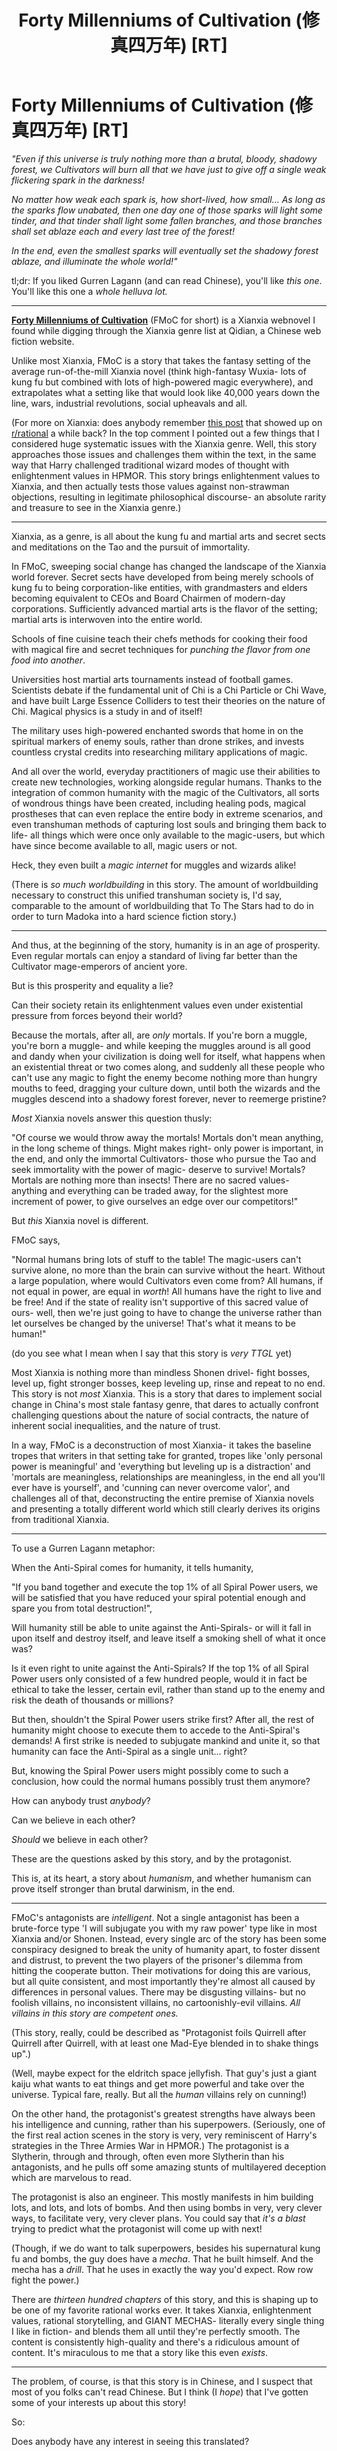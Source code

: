 #+TITLE: Forty Millenniums of Cultivation (修真四万年) [RT]

* Forty Millenniums of Cultivation (修真四万年) [RT]
:PROPERTIES:
:Author: Drazelic
:Score: 47
:DateUnix: 1472195409.0
:DateShort: 2016-Aug-26
:END:
/"Even if this universe is truly nothing more than a brutal, bloody, shadowy forest, we Cultivators will burn all that we have just to give off a single weak flickering spark in the darkness!/

/No matter how weak each spark is, how short-lived, how small... As long as the sparks flow unabated, then one day one of those sparks will light some tinder, and that tinder shall light some fallen branches, and those branches shall set ablaze each and every last tree of the forest!/

/In the end, even the smallest sparks will eventually set the shadowy forest ablaze, and illuminate the whole world!"/

tl;dr: If you liked Gurren Lagann (and can read Chinese), you'll like /this one/. You'll like this one a /whole helluva lot./

--------------

*[[http://read.qidian.com/BookReader/GrhBjciXhoI1.aspx][Forty Millenniums of Cultivation]]* (FMoC for short) is a Xianxia webnovel I found while digging through the Xianxia genre list at Qidian, a Chinese web fiction website.

Unlike most Xianxia, FMoC is a story that takes the fantasy setting of the average run-of-the-mill Xianxia novel (think high-fantasy Wuxia- lots of kung fu but combined with lots of high-powered magic everywhere), and extrapolates what a setting like that would look like 40,000 years down the line, wars, industrial revolutions, social upheavals and all.

(For more on Xianxia: does anybody remember [[https://www.reddit.com/r/rational/comments/4ab3xk/recommendations_xianxia_is_a_good_genre_and_you/][this post]] that showed up on [[/r/rational][r/rational]] a while back? In the top comment I pointed out a few things that I considered huge systematic issues with the Xianxia genre. Well, this story approaches those issues and challenges them within the text, in the same way that Harry challenged traditional wizard modes of thought with enlightenment values in HPMOR. This story brings enlightenment values to Xianxia, and then actually tests those values against non-strawman objections, resulting in legitimate philosophical discourse- an absolute rarity and treasure to see in the Xianxia genre.)

--------------

Xianxia, as a genre, is all about the kung fu and martial arts and secret sects and meditations on the Tao and the pursuit of immortality.

In FMoC, sweeping social change has changed the landscape of the Xianxia world forever. Secret sects have developed from being merely schools of kung fu to being corporation-like entities, with grandmasters and elders becoming equivalent to CEOs and Board Chairmen of modern-day corporations. Sufficiently advanced martial arts is the flavor of the setting; martial arts is interwoven into the entire world.

Schools of fine cuisine teach their chefs methods for cooking their food with magical fire and secret techniques for /punching the flavor from one food into another/.

Universities host martial arts tournaments instead of football games. Scientists debate if the fundamental unit of Chi is a Chi Particle or Chi Wave, and have built Large Essence Colliders to test their theories on the nature of Chi. Magical physics is a study in and of itself!

The military uses high-powered enchanted swords that home in on the spiritual markers of enemy souls, rather than drone strikes, and invests countless crystal credits into researching military applications of magic.

And all over the world, everyday practitioners of magic use their abilities to create new technologies, working alongside regular humans. Thanks to the integration of common humanity with the magic of the Cultivators, all sorts of wondrous things have been created, including healing pods, magical prostheses that can even replace the entire body in extreme scenarios, and even transhuman methods of capturing lost souls and bringing them back to life- all things which were once only available to the magic-users, but which have since become available to all, magic users or not.

Heck, they even built a /magic internet/ for muggles and wizards alike!

(There is /so much worldbuilding/ in this story. The amount of worldbuilding necessary to construct this unified transhuman society is, I'd say, comparable to the amount of worldbuilding that To The Stars had to do in order to turn Madoka into a hard science fiction story.)

--------------

And thus, at the beginning of the story, humanity is in an age of prosperity. Even regular mortals can enjoy a standard of living far better than the Cultivator mage-emperors of ancient yore.

But is this prosperity and equality a lie?

Can their society retain its enlightenment values even under existential pressure from forces beyond their world?

Because the mortals, after all, are /only/ mortals. If you're born a muggle, you're born a muggle- and while keeping the muggles around is all good and dandy when your civilization is doing well for itself, what happens when an existential threat or two comes along, and suddenly all these people who can't use any magic to fight the enemy become nothing more than hungry mouths to feed, dragging your culture down, until both the wizards and the muggles descend into a shadowy forest forever, never to reemerge pristine?

/Most/ Xianxia novels answer this question thusly:

"Of course we would throw away the mortals! Mortals don't mean anything, in the long scheme of things. Might makes right- only power is important, in the end, and only the immortal Cultivators- those who pursue the Tao and seek immortality with the power of magic- deserve to survive! Mortals? Mortals are nothing more than insects! There are no sacred values- anything and everything can be traded away, for the slightest more increment of power, to give ourselves an edge over our competitors!"

But /this/ Xianxia novel is different.

FMoC says,

"Normal humans bring lots of stuff to the table! The magic-users can't survive alone, no more than the brain can survive without the heart. Without a large population, where would Cultivators even come from? All humans, if not equal in power, are equal in /worth/! All humans have the right to live and be free! And if the state of reality isn't supportive of this sacred value of ours- well, then we're just going to have to change the universe rather than let ourselves be changed by the universe! That's what it means to be human!"

(do you see what I mean when I say that this story is /very TTGL/ yet)

Most Xianxia is nothing more than mindless Shonen drivel- fight bosses, level up, fight stronger bosses, keep leveling up, rinse and repeat to no end. This story is not /most/ Xianxia. This is a story that dares to implement social change in China's most stale fantasy genre, that dares to actually confront challenging questions about the nature of social contracts, the nature of inherent social inequalities, and the nature of trust.

In a way, FMoC is a deconstruction of most Xianxia- it takes the baseline tropes that writers in that setting take for granted, tropes like 'only personal power is meaningful' and 'everything but leveling up is a distraction' and 'mortals are meaningless, relationships are meaningless, in the end all you'll ever have is yourself', and 'cunning can never overcome valor', and challenges all of that, deconstructing the entire premise of Xianxia novels and presenting a totally different world which still clearly derives its origins from traditional Xianxia.

--------------

To use a Gurren Lagann metaphor:

When the Anti-Spiral comes for humanity, it tells humanity,

"If you band together and execute the top 1% of all Spiral Power users, we will be satisfied that you have reduced your spiral potential enough and spare you from total destruction!",

Will humanity still be able to unite against the Anti-Spirals- or will it fall in upon itself and destroy itself, and leave itself a smoking shell of what it once was?

Is it even right to unite against the Anti-Spirals? If the top 1% of all Spiral Power users only consisted of a few hundred people, would it in fact be ethical to take the lesser, certain evil, rather than stand up to the enemy and risk the death of thousands or millions?

But then, shouldn't the Spiral Power users strike first? After all, the rest of humanity might choose to execute them to accede to the Anti-Spiral's demands! A first strike is needed to subjugate mankind and unite it, so that humanity can face the Anti-Spiral as a single unit... right?

But, knowing the Spiral Power users might possibly come to such a conclusion, how could the normal humans possibly trust them anymore?

How can anybody trust /anybody/?

Can we believe in each other?

/Should/ we believe in each other?

These are the questions asked by this story, and by the protagonist.

This is, at its heart, a story about /humanism/, and whether humanism can prove itself stronger than brutal darwinism, in the end.

--------------

FMoC's antagonists are /intelligent/. Not a single antagonist has been a brute-force type 'I will subjugate you with my raw power' type like in most Xianxia and/or Shonen. Instead, every single arc of the story has been some conspiracy designed to break the unity of humanity apart, to foster dissent and distrust, to prevent the two players of the prisoner's dilemma from hitting the cooperate button. Their motivations for doing this are various, but all quite consistent, and most importantly they're almost all caused by differences in personal values. There may be disgusting villains- but no foolish villains, no inconsistent villains, no cartoonishly-evil villains. /All villains in this story are competent ones./

(This story, really, could be described as "Protagonist foils Quirrell after Quirrell after Quirrell, with at least one Mad-Eye blended in to shake things up".)

(Well, maybe expect for the eldritch space jellyfish. That guy's just a giant kaiju what wants to eat things and get more powerful and take over the universe. Typical fare, really. But all the /human/ villains rely on cunning!)

On the other hand, the protagonist's greatest strengths have always been his intelligence and cunning, rather than his superpowers. (Seriously, one of the first real action scenes in the story is very, very reminiscent of Harry's strategies in the Three Armies War in HPMOR.) The protagonist is a Slytherin, through and through, often even more Slytherin than his antagonists, and he pulls off some amazing stunts of multilayered deception which are marvelous to read.

The protagonist is also an engineer. This mostly manifests in him building lots, and lots, and lots of bombs. And then using bombs in very, very clever ways, to facilitate very, very clever plans. You could say that /it's a blast/ trying to predict what the protagonist will come up with next!

(Though, if we do want to talk superpowers, besides his supernatural kung fu and bombs, the guy does have a /mecha/. That he built himself. And the mecha has a /drill/. That he uses in exactly the way you'd expect. Row row fight the power.)

There are /thirteen hundred chapters/ of this story, and this is shaping up to be one of my favorite rational works ever. It takes Xianxia, enlightenment values, rational storytelling, and GIANT MECHAS- literally every single thing I like in fiction- and blends them all until they're perfectly smooth. The content is consistently high-quality and there's a ridiculous amount of content. It's miraculous to me that a story like this even /exists/.

--------------

The problem, of course, is that this story is in Chinese, and I suspect that most of you folks can't read Chinese. But I think (I /hope/) that I've gotten some of your interests up about this story!

So:

Does anybody have any interest in seeing this translated?

/More importantly, would anybody like to help me translate this into English?/

Again: there are over thirteen hundred chapters of this story. The author frequently posts one or two chapters a day, and sometimes up to four. This story is quite literally their primary job and the source of their revenue, after all, so they're very, very prolific with their writing. Without some help, I literally don't think I can /translate faster than the author writes./

(Also if you have any questions about this story, especially if you're curious and want to know more details but can't read the story for yourself, I would be more than happy to tell you about it! I am a /massive raging fanboy/ of this story now. I haven't been this seduced by a story since... a long time. Maybe since I read HPMOR. This is up there, for me.)


** Wow, You do a good job selling the story to me. I'm going to give it a read. You hit every thing I don't like about the Xianxia genre, but it sounds like FMoC deals with them in ways I enjoy.

If you decide to translate it, feel free to PM me if you want help. I'm fairly busy, and I haven't done big translation projects before, but I wouldn't mind helping out, especially if I get into the story.

It also might help to translate the first couple of chapters to see if the English speaking rational fans like it, as I'm not sure how many people can read Chinese in this subreddit. And its hard to tell just from a blurb if people will like it or not.
:PROPERTIES:
:Author: Krozart
:Score: 15
:DateUnix: 1472198660.0
:DateShort: 2016-Aug-26
:END:

*** I might just in fact do the 'translate a few chapters to gauge interest' thing, but I might not pick the first few chapters for that, because the first few chapters are still somewhat fixed in the traditional mold. The story takes a while to get going, and it doesn't begin to introduce the 'enlightened self-interest vs. regular old self-interest' themes until the end of the prologue, which is around chapter 90.

The story begins with a schoolyard bully arc welded together with 'the protagonist applies to kung-fu college', most of which is worldbuilding setup. HPMOR had the advantage that its readers were likely already familiar with the Potterverse; this story had to take a bunch of chapters to explain what it was subverting before it could go and subvert it.

(The story has a little bit of early-installment weirdness going on, which is reasonable when you consider that the author basically posts two chapters a day with probably literally no time to edit whatsoever. The real thematically juicy stuff starts showing up around chapter 90 and only gets juicier and juicier from there on out.)
:PROPERTIES:
:Author: Drazelic
:Score: 5
:DateUnix: 1472257064.0
:DateShort: 2016-Aug-27
:END:


** Someone should crosspost this to [[/r/noveltranslations]] so maybe some translator would pick it up

Just notice how it's the 40th millennium

Forget the promise of progress and understanding, for in the grim dark future there is only war.
:PROPERTIES:
:Author: PeterHell
:Score: 9
:DateUnix: 1472275355.0
:DateShort: 2016-Aug-27
:END:

*** Oh, the 40k in this is /real/. The primary weapons of the human military are /by name/ the chainsword and bolter, and part of the backstory includes an "Emperor" who formed twenty "Primary Sects" but was ultimately betrayed by his most favored son, and forced to retreat to a sealed pocket reality in a state halfway between living and dead.

(And legends say that the man who finds the lost Emperor's sealed reality will inherit all his techniques and manuals and powers, and become a new Emperor for the new age...)

However, so far, all of this seems quite irrelevant to the actual plot, and mostly seems to be textual reference that the author stuck in because they liked WH40k's worldbuilding. (If the story DOES turn out to just be an overblown warhammer fanfiction, I will admit that I'd be /pretty/ disappointed.)

E: Also, I have never been to [[/r/noveltranslations][r/noveltranslations]] before! Didn't even know there /was/ a centralized place for all this stuff.
:PROPERTIES:
:Author: Drazelic
:Score: 7
:DateUnix: 1472278263.0
:DateShort: 2016-Aug-27
:END:

**** That subreddit is probably the go to place for translated xianxia. Although the shounen type xianxia is pretty popular there, I have been enjoying some work from korea.

Recently I have been reading Release that witch. I wonder if you have also. It's has the one man industrial revolution trope with magic
:PROPERTIES:
:Author: PeterHell
:Score: 7
:DateUnix: 1472291642.0
:DateShort: 2016-Aug-27
:END:


**** Jesus fucking Christ you have made my day in the best way possible.
:PROPERTIES:
:Score: 3
:DateUnix: 1477000547.0
:DateShort: 2016-Oct-21
:END:

***** I only just now realized you weren't the one posting these XD I read the description and assumed it was a [[/u/eaturbrainz]] recommendation.
:PROPERTIES:
:Author: adad64
:Score: 2
:DateUnix: 1478112752.0
:DateShort: 2016-Nov-02
:END:


***** :D
:PROPERTIES:
:Author: Drazelic
:Score: 1
:DateUnix: 1477001707.0
:DateShort: 2016-Oct-21
:END:


** You're pure EVIL!!!!! You tell us about an amazing story and how it's to the xianxia genre what HPMOR was to Harry Potter and then tell us that there are no translations available!

People go to book hell for that!
:PROPERTIES:
:Author: xamueljones
:Score: 8
:DateUnix: 1472437971.0
:DateShort: 2016-Aug-29
:END:

*** I wish I had paid attention during Chinese classes, shame on me for being (more or less) ethnic Han and living an a majority Chinese country but English is my first language. Wish I could help translate but I'd be limited to the broad meaning of things, for more complex words I'd be as lost as you guys.
:PROPERTIES:
:Author: zzxyyzx
:Score: 2
:DateUnix: 1474012254.0
:DateShort: 2016-Sep-16
:END:


** Sounds amazing, though as a non-mandarin speaker I'd be limited to proofreading :)
:PROPERTIES:
:Author: PeridexisErrant
:Score: 5
:DateUnix: 1472217760.0
:DateShort: 2016-Aug-26
:END:


** I've read a couple of xianxia novels and would love to read a story like you are describing. Keep me posted if you decide to translate.
:PROPERTIES:
:Author: andor3333
:Score: 5
:DateUnix: 1472237791.0
:DateShort: 2016-Aug-26
:END:


** At 1300 chapters, has the author dragged the story on like so many others? And isit nearing its end or still a long way to go till it finishes? How's the romance? And how difficult is the chinese? I can read chinese so i feel abit like reading it. After all, I saw in one of your comments that you read cultivation chat group, and as a raw reader of that i can say very rationally that you have very good taste.
:PROPERTIES:
:Author: Kelkibad
:Score: 4
:DateUnix: 1473396657.0
:DateShort: 2016-Sep-09
:END:

*** I definitely wouldn't say the author has dragged the story on a lot at all! I've read some /awful/ stories where the story clearly has no long-term meaning. This story definitely reads like it has a powerful ending that's been planned from the get-go, and generally speaking all the major plot arcs have progressed the story towards that ending.

I know exactly what kind of story you're talking about with xianxia- there's a ton of xianxia stories that just meander around from place to place, not really accomplishing anything, running the same hamster wheel over and over at increasingly large diameters. This story most certainly does /not/ suffer from that particular ailment.
:PROPERTIES:
:Author: Drazelic
:Score: 1
:DateUnix: 1473544630.0
:DateShort: 2016-Sep-11
:END:

**** Wow thats great! Sorry but er...you haven't answered the rest of my questions haha. Xould you answer them as well?
:PROPERTIES:
:Author: Kelkibad
:Score: 1
:DateUnix: 1473573339.0
:DateShort: 2016-Sep-11
:END:

***** Oh, sorry.

I think I addressed how difficult the chinese was in another post, but, really, the best benchmark is to give it a read yourself and see how comfortable you are with the story. The link's right there in the post, after all.

The romance isn't a huge deal. It's pretty solidly written and the characters are quite three-dimensional, but love isn't what I'd call a major draw of this story. You won't find drama or misunderstandings or romantic conflict or love triangles in this story; the author devotes their energy to other sources of conflict.

One good thing about the protagonist's love relationship is that you can really tell the author is trying his damned hardest to stay away from the 'powerful man earns love by casually protecting helpless damsel' trope which is unfortunately prevalent in xianxia. This love interest has her own life and motivations, and isn't just an accessory to round out the protagonist's self-insert wish fantasy like so many other romantic interests are.
:PROPERTIES:
:Author: Drazelic
:Score: 1
:DateUnix: 1473604963.0
:DateShort: 2016-Sep-11
:END:


** Sounds very nice, I would love to read it)

Speaking of xianxia, have you read "[[http://www.novelupdates.com/series/my-disciple-died-yet-again/][My Disciple Died Yet Again]]"? It's a genre deconstruction novel that follows most of the common tropes yet lampshades and explains their many faults. It also has an adorable protagonist, good comedy and a very nice english translation)
:PROPERTIES:
:Author: vallar57
:Score: 2
:DateUnix: 1472239832.0
:DateShort: 2016-Aug-27
:END:

*** Yep! Finished it a while back.

My primary criticism of it would seem to be that the ending doesn't provide a strong answer to the question posed; it's not quite a deus-ex-machina everyone-lives-happily-ever-after ending, but it definitely veered in that direction just a little at the end. Otherwise, it was a pretty great Xianxia novel!
:PROPERTIES:
:Author: Drazelic
:Score: 1
:DateUnix: 1472256646.0
:DateShort: 2016-Aug-27
:END:

**** What about "Cultivation Chat Group"; have you read that?
:PROPERTIES:
:Author: abcd_z
:Score: 2
:DateUnix: 1472319748.0
:DateShort: 2016-Aug-27
:END:

***** Yep! I read that one on a consistent basis as well.
:PROPERTIES:
:Author: Drazelic
:Score: 3
:DateUnix: 1472330436.0
:DateShort: 2016-Aug-28
:END:


** I have zero experience with this genre and no knowledge of Chinese, and I'm already sold on this story. If the author makes money off this story, maybe you could ask them about funding translators as an investment in a new market?
:PROPERTIES:
:Author: trekie140
:Score: 2
:DateUnix: 1472242170.0
:DateShort: 2016-Aug-27
:END:


** I'm regretting giving up after two years of mandarin class in high school now
:PROPERTIES:
:Score: 1
:DateUnix: 1472218030.0
:DateShort: 2016-Aug-26
:END:


** A lot of people saying they'll read it; would someone please post their opinions afterwards? It sounds great but I'm skeptical after several other xanxia recommendations.
:PROPERTIES:
:Author: whywhisperwhy
:Score: 1
:DateUnix: 1472253564.0
:DateShort: 2016-Aug-27
:END:


** This sound fascinating. As others have requested, it would be nice to see a few chapters to gauge actual interest.
:PROPERTIES:
:Author: SaintPeter74
:Score: 1
:DateUnix: 1472269879.0
:DateShort: 2016-Aug-27
:END:


** I would absolutely give this a read if it were in English. Please translate! Maybe put up a Patreon?
:PROPERTIES:
:Author: Newfur
:Score: 1
:DateUnix: 1472490664.0
:DateShort: 2016-Aug-29
:END:


** [deleted]
:PROPERTIES:
:Score: 1
:DateUnix: 1473311578.0
:DateShort: 2016-Sep-08
:END:

*** I personally find this novel quite easy to read, but I'm a native chinese speaker, so my subjective experience probably isn't exactly representational. (That, and I don't really have any experience with what level of reading comprehension 3rd year college chinese represents.)

The story definitely isn't shakespearean in linguistic sophistication, though; the characters speak with modern chinese internet slang to reinforce the central setting theme of 'a rational magic-using culture that's adapted to the modern age'.

The author also loves coining neologisms that combine real-life STEM/engineering terms with traditional xianxia/taoist-mysticist terminology to create entirely new words- again, to reinforce that 'magic in the age of science' feel the story has. Depending on how familiar you are with physics/chemistry/mathematics terms in chinese, this may or may not be difficult for you.

As an example, the protagonist talks about Dyson Spheres in this setting and wonders if their civilization could eventually aspire to the construction of one- but in this setting, the concept of a circumstellar energy-harvesting device is known as a Pangu Sphere (named after the mythological world-creating figure in taoist mythology who divided the earth from the heavens).

Because obviously Freeman Dyson doesn't exist in this story's setting.

Other similar examples include the renaming of the Pythagorean Theorem after a fictional historical Cultivator who invented the mathematical theorem, the renaming of the unit of measurement 'Newton' after a different historical figure, etc.

The author even writes in a segment where the protagonist freaks out when he realizes that the 'Galactic Standard' he speaks is identical to modern chinese, which should have been impossible since modern chinese has since adapted some loanwords from other languages. (This eventually became a plot point of the overall story.) This particular segment depends on one's familiarity with modern chinese diction, obviously.

(If you do decide to read the story, feel free to bother me if you don't know what a particular segment really means! I'd love to be able to talk with lots more people about this story.)
:PROPERTIES:
:Author: Drazelic
:Score: 3
:DateUnix: 1473545922.0
:DateShort: 2016-Sep-11
:END:

**** [deleted]
:PROPERTIES:
:Score: 1
:DateUnix: 1473546403.0
:DateShort: 2016-Sep-11
:END:

***** Aw, that's a shame. (Fun fact: this story actually has a lot of references to Three Body Problem built into it, too- the repeated symbol of the 'dark forest' and 'chain of suspicion' were lifted directly from Three Body, according to the author of Cultivation40k- and both stories deal with extremely similar themes!)

...Maybe when I finally buckle down and get going with that translation I want to do.
:PROPERTIES:
:Author: Drazelic
:Score: 3
:DateUnix: 1473546643.0
:DateShort: 2016-Sep-11
:END:


** Is there a harem?
:PROPERTIES:
:Author: Hexwolfx
:Score: 1
:DateUnix: 1475122980.0
:DateShort: 2016-Sep-29
:END:

*** I regret that reddit does not afford me a larger, bolder font with which to say: *NO*.

Harems are a plague of the xianxia and isekai genres. This novel avoids that stale trope by having an /actual romantic relationship between two developed characters/, thankfully enough!
:PROPERTIES:
:Author: Drazelic
:Score: 3
:DateUnix: 1475133733.0
:DateShort: 2016-Sep-29
:END:

**** Actually reddit does.

* No
  :PROPERTIES:
  :CUSTOM_ID: no
  :END:
Put a hashtag in front of your words
:PROPERTIES:
:Author: Bombalia
:Score: 1
:DateUnix: 1475851828.0
:DateShort: 2016-Oct-07
:END:


** Hey, I hope I'm not being rude by asking this, but are you, by any chance, translating a few sample chapters of this like you mentioned [[https://www.reddit.com/r/rational/comments/4zncxn/forty_millenniums_of_cultivation_%E4%BF%AE%E7%9C%9F%E5%9B%9B%E4%B8%87%E5%B9%B4_rt/d6y8nse][here]]?

If you don't have the time, ability, or energy to translate it, have you considered recommending it to sites that translate wuxia novels as a new project? The only one I found with a five-minute Google search which seems reliable and high-quality is [[http://www.wuxiaworld.com/][WuxiaWorld]]. But maybe you know of a better site?

I'm just really hopeful about this being translated sometime in my lifetime without needing to learn Chinese to read it.

EDIT: NEVER MIND! I /just/ checked on [[/r/noveltranslations]] and found that someone started translating it. Is it you posting it to [[https://friendshipispower.wordpress.com/forty-millenniums-of-cultivation-chapters/][here]]? I'll put up a post about it on this subreddit.
:PROPERTIES:
:Author: xamueljones
:Score: 1
:DateUnix: 1476973633.0
:DateShort: 2016-Oct-20
:END:


** I'm at 693 in the raws by using MTL, and have yet to see any giant mecha. A ton of powered suits (2-2.5 meters), and a bit of disposable additional armor for the powered suits that make them into large mecha. (3-4 meters)

And a lot of plots within plots with backup plots, executed by both the MC and antagonists. Which I really do enjoy, but occasionally wish were less wordy, since there are limits with MTL as to how clear their discussions are. MC is constantly hiding his power level (metaphorically, almost everyone is doing so literally).

The "Who/what are you?" line followed up with his response of a pause, then "Actually, I'm a good person." was one of the funniest lines I've read recently.
:PROPERTIES:
:Author: Cheese_Ninja
:Score: 1
:DateUnix: 1482614749.0
:DateShort: 2016-Dec-25
:END:

*** Yeah, you're right- it's all 2-4 meter powered armor until, um, around chapter 1300-ish, which is where they start piloting properly giant mechas. While wearing their powered armor. Y'know, the ol' Gurren Lagann thing.

And, yeah, this protagonist is fucking hilarious and I wish more protagonists were like that.
:PROPERTIES:
:Author: Drazelic
:Score: 1
:DateUnix: 1482623324.0
:DateShort: 2016-Dec-25
:END:

**** There's definitely humor in the other Chinese web novels I've been reading, but that just struck me as one of the funniest lines I've seen lately.

It was like the "Nice bird, asshole!" line from the Lies of Locke Lamora, something that without context and buildup wouldn't be too funny, but with those, becomes absolutely hilarious.

I'm at 713 right now, and curious as to whether the space pirate king will become an ally or just be an "enemy of my enemy". He's only just been introduced, but seems pretty cool.
:PROPERTIES:
:Author: Cheese_Ninja
:Score: 1
:DateUnix: 1482706542.0
:DateShort: 2016-Dec-26
:END:

***** How is MTL?
:PROPERTIES:
:Author: Cakefleet
:Score: 1
:DateUnix: 1482813443.0
:DateShort: 2016-Dec-27
:END:

****** Names of places/people/things are a mess, but surprisingly understandable otherwise. I'd say 80-90% comprehension. Individual scenes/details are more difficult to comprehend than the overall chapters and story.
:PROPERTIES:
:Author: Cheese_Ninja
:Score: 1
:DateUnix: 1482820005.0
:DateShort: 2016-Dec-27
:END:


** Xianxia and GIANT MECHAS , oh my dog!!!!!!!!!!!!!!!!!!!!!!!!!!!!!!!!!!!!!!!!!!!!!!!!!!!!!
:PROPERTIES:
:Author: Krakyziabr
:Score: 1
:DateUnix: 1485392460.0
:DateShort: 2017-Jan-26
:END:
